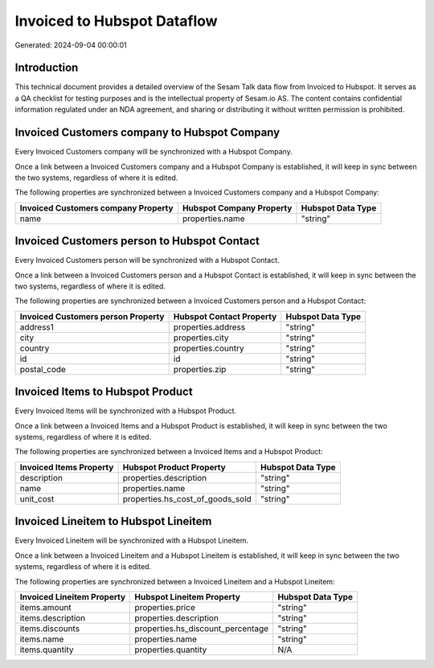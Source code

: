 ============================
Invoiced to Hubspot Dataflow
============================

Generated: 2024-09-04 00:00:01

Introduction
------------

This technical document provides a detailed overview of the Sesam Talk data flow from Invoiced to Hubspot. It serves as a QA checklist for testing purposes and is the intellectual property of Sesam.io AS. The content contains confidential information regulated under an NDA agreement, and sharing or distributing it without written permission is prohibited.

Invoiced Customers company to Hubspot Company
---------------------------------------------
Every Invoiced Customers company will be synchronized with a Hubspot Company.

Once a link between a Invoiced Customers company and a Hubspot Company is established, it will keep in sync between the two systems, regardless of where it is edited.

The following properties are synchronized between a Invoiced Customers company and a Hubspot Company:

.. list-table::
   :header-rows: 1

   * - Invoiced Customers company Property
     - Hubspot Company Property
     - Hubspot Data Type
   * - name
     - properties.name
     - "string"


Invoiced Customers person to Hubspot Contact
--------------------------------------------
Every Invoiced Customers person will be synchronized with a Hubspot Contact.

Once a link between a Invoiced Customers person and a Hubspot Contact is established, it will keep in sync between the two systems, regardless of where it is edited.

The following properties are synchronized between a Invoiced Customers person and a Hubspot Contact:

.. list-table::
   :header-rows: 1

   * - Invoiced Customers person Property
     - Hubspot Contact Property
     - Hubspot Data Type
   * - address1
     - properties.address
     - "string"
   * - city
     - properties.city
     - "string"
   * - country
     - properties.country
     - "string"
   * - id
     - id
     - "string"
   * - postal_code
     - properties.zip
     - "string"


Invoiced Items to Hubspot Product
---------------------------------
Every Invoiced Items will be synchronized with a Hubspot Product.

Once a link between a Invoiced Items and a Hubspot Product is established, it will keep in sync between the two systems, regardless of where it is edited.

The following properties are synchronized between a Invoiced Items and a Hubspot Product:

.. list-table::
   :header-rows: 1

   * - Invoiced Items Property
     - Hubspot Product Property
     - Hubspot Data Type
   * - description
     - properties.description
     - "string"
   * - name
     - properties.name
     - "string"
   * - unit_cost
     - properties.hs_cost_of_goods_sold
     - "string"


Invoiced Lineitem to Hubspot Lineitem
-------------------------------------
Every Invoiced Lineitem will be synchronized with a Hubspot Lineitem.

Once a link between a Invoiced Lineitem and a Hubspot Lineitem is established, it will keep in sync between the two systems, regardless of where it is edited.

The following properties are synchronized between a Invoiced Lineitem and a Hubspot Lineitem:

.. list-table::
   :header-rows: 1

   * - Invoiced Lineitem Property
     - Hubspot Lineitem Property
     - Hubspot Data Type
   * - items.amount
     - properties.price
     - "string"
   * - items.description
     - properties.description
     - "string"
   * - items.discounts
     - properties.hs_discount_percentage
     - "string"
   * - items.name
     - properties.name
     - "string"
   * - items.quantity
     - properties.quantity
     - N/A

